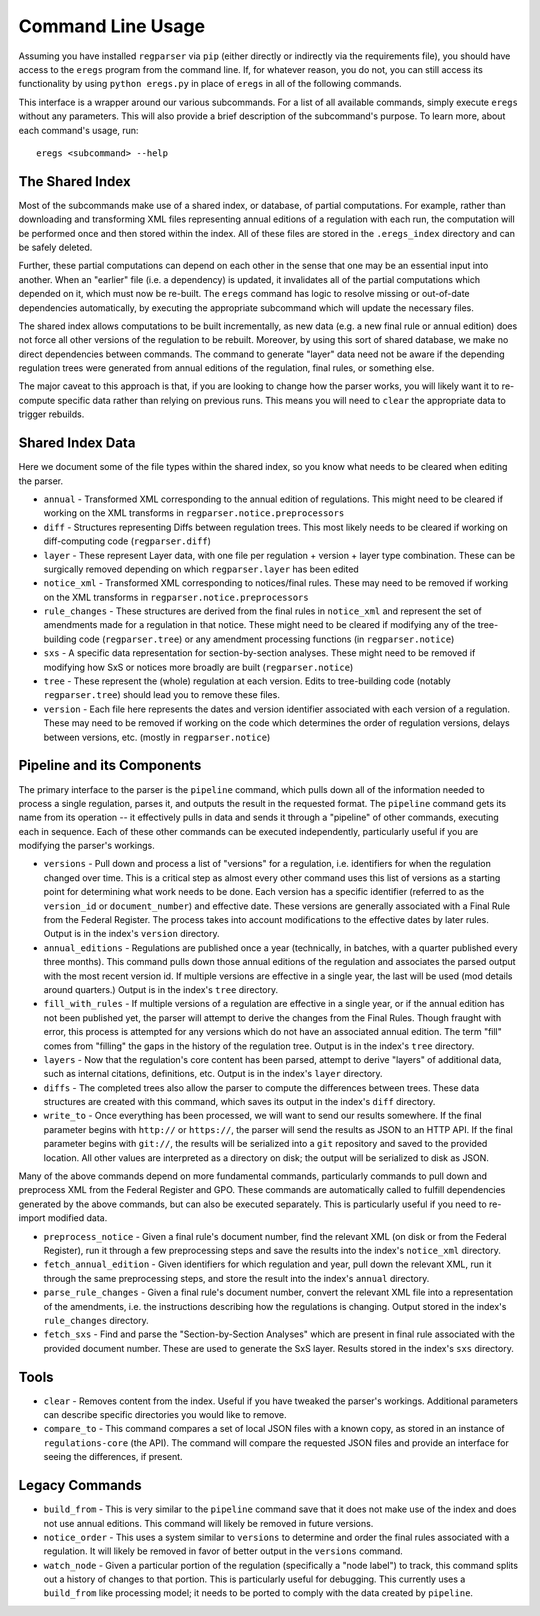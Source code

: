 Command Line Usage
==================

Assuming you have installed ``regparser`` via ``pip`` (either directly or
indirectly via the requirements file), you should have access to the ``eregs``
program from the command line. If, for whatever reason, you do not, you can
still access its functionality by using ``python eregs.py`` in place of
``eregs`` in all of the following commands.

This interface is a wrapper around our various subcommands. For a list of all
available commands, simply execute ``eregs`` without any parameters. This will
also provide a brief description of the subcommand's purpose. To learn more,
about each command's usage, run::

  eregs <subcommand> --help

The Shared Index
----------------

Most of the subcommands make use of a shared index, or database, of partial
computations. For example, rather than downloading and transforming XML files
representing annual editions of a regulation with each run, the computation
will be performed once and then stored within the index. All of these files
are stored in the ``.eregs_index`` directory and can be safely deleted.

Further, these partial computations can depend on each other in the sense that
one may be an essential input into another. When an "earlier" file (i.e. a
dependency) is updated, it invalidates all of the partial computations which
depended on it, which must now be re-built. The ``eregs`` command has logic to
resolve missing or out-of-date dependencies automatically, by executing the
appropriate subcommand which will update the necessary files.

The shared index allows computations to be built incrementally, as new data
(e.g. a new final rule or annual edition) does not force all other versions of
the regulation to be rebuilt. Moreover, by using this sort of shared database,
we make no direct dependencies between commands. The command to generate
"layer" data need not be aware if the depending regulation trees were
generated from annual editions of the regulation, final rules, or something
else.

The major caveat to this approach is that, if you are looking to change how
the parser works, you will likely want it to re-compute specific data rather
than relying on previous runs. This means you will need to ``clear`` the
appropriate data to trigger rebuilds.

Shared Index Data
-----------------

Here we document some of the file types within the shared index, so you know
what needs to be cleared when editing the parser.

* ``annual`` - Transformed XML corresponding to the annual edition of
  regulations. This might need to be cleared if working on the XML transforms
  in ``regparser.notice.preprocessors``
* ``diff`` - Structures representing Diffs between regulation trees. This
  most likely needs to be cleared if working on diff-computing code
  (``regparser.diff``)
* ``layer`` - These represent Layer data, with one file per regulation +
  version + layer type combination. These can be surgically removed depending
  on which ``regparser.layer`` has been edited
* ``notice_xml`` - Transformed XML corresponding to notices/final rules. These
  may need to be removed if working on the XML transforms in
  ``regparser.notice.preprocessors``
* ``rule_changes`` - These structures are derived from the final rules in
  ``notice_xml`` and represent the set of amendments made for a regulation in
  that notice. These might need to be cleared if modifying any of the
  tree-building code (``regparser.tree``) or any amendment processing
  functions (in ``regparser.notice``)
* ``sxs`` - A specific data representation for section-by-section analyses.
  These might need to be removed if modifying how SxS or notices more broadly
  are built (``regparser.notice``)
* ``tree`` - These represent the (whole) regulation at each version. Edits to
  tree-building code (notably ``regparser.tree``) should lead you to remove
  these files.
* ``version`` - Each file here represents the dates and version identifier
  associated with each version of a regulation. These may need to be removed
  if working on the code which determines the order of regulation versions,
  delays between versions, etc. (mostly in ``regparser.notice``)

Pipeline and its Components
---------------------------

The primary interface to the parser is the ``pipeline`` command, which pulls
down all of the information needed to process a single regulation, parses it,
and outputs the result in the requested format. The ``pipeline`` command gets
its name from its operation -- it effectively pulls in data and sends it
through a "pipeline" of other commands, executing each in sequence. Each of
these other commands can be executed independently, particularly useful if you
are modifying the parser's workings.

* ``versions`` - Pull down and process a list of "versions" for a regulation,
  i.e. identifiers for when the regulation changed over time. This is a
  critical step as almost every other command uses this list of versions as a
  starting point for determining what work needs to be done. Each version has
  a specific identifier (referred to as the ``version_id`` or
  ``document_number``) and effective date. These versions are generally
  associated with a Final Rule from the Federal Register. The process takes
  into account modifications to the effective dates by later rules. Output is
  in the index's ``version`` directory.
* ``annual_editions`` - Regulations are published once a year (technically, in
  batches, with a quarter published every three months). This command pulls
  down those annual editions of the regulation and associates the parsed
  output with the most recent version id. If multiple versions are effective
  in a single year, the last will be used (mod details around quarters.)
  Output is in the index's ``tree`` directory.
* ``fill_with_rules`` - If multiple versions of a regulation are effective in
  a single year, or if the annual edition has not been published yet, the
  parser will attempt to derive the changes from the Final Rules. Though
  fraught with error, this process is attempted for any versions which do not
  have an associated annual edition. The term "fill" comes from "filling" the
  gaps in the history of the regulation tree. Output is in the index's
  ``tree`` directory.
* ``layers`` - Now that the regulation's core content has been parsed, attempt
  to derive "layers" of additional data, such as internal citations,
  definitions, etc. Output is in the index's ``layer`` directory.
* ``diffs`` - The completed trees also allow the parser to compute the
  differences between trees. These data structures are created with this
  command, which saves its output in the index's ``diff`` directory.
* ``write_to`` - Once everything has been processed, we will want to send our
  results somewhere. If the final parameter begins with ``http://`` or
  ``https://``, the parser will send the results as JSON to an HTTP API. If
  the final parameter begins with ``git://``, the results will be serialized
  into a ``git`` repository and saved to the provided location. All other
  values are interpreted as a directory on disk; the output will be serialized
  to disk as JSON.

Many of the above commands depend on more fundamental commands, particularly
commands to pull down and preprocess XML from the Federal Register and GPO.
These commands are automatically called to fulfill dependencies generated by
the above commands, but can also be executed separately. This is particularly
useful if you need to re-import modified data.

* ``preprocess_notice`` - Given a final rule's document number, find the
  relevant XML (on disk or from the Federal Register), run it through a few
  preprocessing steps and save the results into the index's ``notice_xml``
  directory.
* ``fetch_annual_edition`` - Given identifiers for which regulation and year,
  pull down the relevant XML, run it through the same preprocessing steps, and
  store the result into the index's ``annual`` directory.
* ``parse_rule_changes`` - Given a final rule's document number, convert the
  relevant XML file into a representation of the amendments, i.e. the
  instructions describing how the regulations is changing. Output stored in
  the index's ``rule_changes`` directory.
* ``fetch_sxs`` - Find and parse the "Section-by-Section Analyses" which are
  present in final rule associated with the provided document number. These
  are used to generate the SxS layer. Results stored in the index's ``sxs``
  directory.

Tools
-----

* ``clear`` - Removes content from the index. Useful if you have tweaked the
  parser's workings. Additional parameters can describe specific directories
  you would like to remove.
* ``compare_to`` - This command compares a set of local JSON files with a
  known copy, as stored in an instance of ``regulations-core`` (the API). The
  command will compare the requested JSON files and provide an interface for
  seeing the differences, if present.

Legacy Commands
---------------

* ``build_from`` - This is very similar to the ``pipeline`` command save that
  it does not make use of the index and does not use annual editions. This
  command will likely be removed in future versions.
* ``notice_order`` - This uses a system similar to ``versions`` to determine
  and order the final rules associated with a regulation. It will likely be
  removed in favor of better output in the ``versions`` command.
* ``watch_node`` - Given a particular portion of the regulation (specifically
  a "node label") to track, this command splits out a history of changes to
  that portion. This is particularly useful for debugging. This currently uses
  a ``build_from`` like processing model; it needs to be ported to comply with
  the data created by ``pipeline``.
